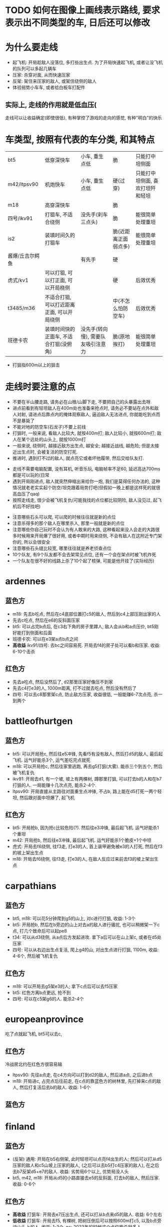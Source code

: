 * TODO 如何在图像上画线表示路线, 要求表示出不同类型的车, 日后还可以修改

* 为什么要走线
- 起飞机: 开局趁敌人没落位, 多打些出生点. 为了开局快速起飞机, 或者让没飞机的队列可以多起几辆车
- 压家: 杀穿对面, 从而快速压家
- 反架: 架住来压家的敌人, 或架住绕侧的敌人
- 体验弱势小车车, 或者给白板车打配件

** 实际上, 走线的作用就是低血压(
走线可以让收益确定(即使很低), 有种掌控了游戏的走向的感觉, 有种"明白"的快乐

* 车类型, 按照有代表的车分类, 和其特点
| bt5             | 低穿深快车                                 | 小车, 重生点低                     | 脆                   | 只能打中坦侧面                   |
| m42/ltpsv90     | 机炮快车                                   | 小车, 重生点低                     | 硬(过穿)             | 只能打中坦侧面, 喜欢打坦歼和轻坦 |
| m18             | 高穿深快车                                 |                                    | 脆                   |                                  |
| 四号/ikv91      | 打狙车, 不适合绕侧                         | 没先手(刹车三点头)                 | 脆                   | 能很简单处理重坦                 |
| is2             | 装填时间久的打狙车                         |                                    | 脆(近距离正面弱点多) | 能很简单处理重坦                 |
| 酱爆/丘吉尔鳄鱼 |                                            | 有先手                             | 硬                   |                                  |
| 虎式/kv1        | 可以打狙, 可以打正面, 可以开局桡侧         |                                    | 硬                   | 后效优秀                         |
| t3485/m36       | 不适合打狙, 可以打近距离正面, 可以开局绕侧 |                                    | 中(不怎么怕防空车)   | 后效优秀                         |
| 班德卡农        | 装填时间快的正面车, 不适合打狙(没俯角)     | 没先手(转向慢), 需要队友吸引注意力 | 脆(原地挨打)         | 能很简单处理重坦                 |

- 打狙指600m以上的狙击

* 走线时要注意的点
- 不要在半山腰走路, 请务必在山根/山脚下走, 不要把自己的头暴露出去呀
- 进点前看到有轻坦敌人在400m处也准备来抢点时, 请务必不要站在点外和敌人对射, 请进点后靠点内的掩体观察敌人, 逼迫敌人无法进点, 你就能吃到点而不是暴毙了
- 不能对地的防空车(石龙子)不要上前线
- 打狙时, 一般来说, 看敌人比较大, 就按400m打; 敌人比较小, 就按600m打; 敌人在某个远处的山头上, 就按1000m打
- 一般来说, 绕侧时, 越接近敌方出生点, 越安全; 越接近战线, 越危险; 但是太接近出生点时, 会被复活的防空打死.
- 推进时, 遇到打不过的敌人, 就点亮它或者坏他履带, 然后交给队友打.


- 走线不需要电脑配置, 没有耳机, 听音乐玩, 电脑帧率不足60, 延迟高达700ms都是可以玩的(日常
- 遇到开局刚进点, 敌人就突然伸缩出来给你一炮, 我们是莫得任何办法的, 这种情况就老老实实起个防空/坦克跟着局势打吧(但假如一晚上都是这样死的就很高血压了qaq)
- 按照走线走, 很少会被飞机复仇(可能我找的点位都比较阴险, 敌人没见过, 起飞机后不好找吧)


- 注意哪些石头可以爬, 可以爬的时候往往就是新的点位
- 注意杀得多的那个敌人在哪里杀人, 那里一般就是新的点位
- 注意哪些你自己玩时不会认为有人敢来的大路, 这种看起来没人会走的大路很多时候用来开局爆了很好用, 或者中期时用来绕侧, 不会有敌人在这附近专门架你的, 所以会很安全
- 注意哪些石头缝比较宽, 哪里往往就是养老侦查点位
- 10个队友, 有9个队友都不会去架常见点位, 还有一个会在架点时被飞机炸死
- 一个队友在很不好的线路上杀了10个起了核弹, 可能是他开挂了(实际经历)




* ardennes
[[./map/ardennes.png]]
** 蓝色方
- m18: 先去b吃点, 然后在c4底部位置打c5的敌人, 然后到c4上部压刚出家的人
- 先去c吃点, 然后在e6的反斜面压家
- bt5: 可以占完b点后, 在c3右下角的房子里蹲人, 敌人会从b和a点压价, bt5刚好能打到侧面和后面
- 班德卡农: 可以在e3架a点b点之间
- *高收益* ikv91/四号: 去bc之间容易死. 开局去f4的房子处可以看b和压家. 收益: 6-10个击杀
** 红色方
- 先去a吃点, 然后没然后了, d2那里压家好像压不到家
- 先去c4打e3的人, 1000m距离, 打不过就去吃点, 然后没有然后了
- 四号: 可以去c8那里架c点, 防止敌方压家, 收益很低, 一般能赚6-7次点亮, 杀一到两个

* battleofhurtgen
[[./map/battleofhurtgen.png]]
** 蓝色方
- bt5: 可以开局抢c, 然后往e5冲锋, 先看f5有没有敌人, 然后打d5的敌人, 最后起飞机. 运气好能杀3个, 运气差吃完点就死
- m18: 可以开局抢c, 然后往家里逃跑, 再去g5打狙(大雾). 能杀三个到五个, 然后被飞机复仇
- ikv91: 开局去d1, 有一个坡, 坡上有两棵树, 蹲那里打狙, 可以打去b的人和在b7打狙的人. 一局能赚十几次点亮, 能杀2-4个.
- ltpsv90: 开局直接从主路往对面重生点冲锋, 不占b, 路上能在d5打死一两个轻坦, 然后跟对面中坦爆了, 起飞机
** 红色方
- bt5: 开局抢b, 因为抢c比较危险(?). 然后往e3冲锋, 最后起飞机. 运气好能杀1个重坦
- m42: 开局抢b, 然后往e3冲锋, 最后起飞机. 运气好能杀1个脆皮+1个中坦
- 虎式: 开局去f6绕侧, 往f3走, 打e3的人, 首上装甲避免被e3的人打死, 然后在f3的坡上架出生点
- m18: 开局去f6绕侧, 往f3走, 打e3的人, 在敌人反应过来前去f3的坡上架出生点
* carpathians
[[./map/carpathians.png]]
** 蓝色方
- bt5, m18: 可以花5分钟爬到g5的山上, 对c进行打狙, 收益: 1-3个
- bt5: 开局抢b, 然后在b旁边的山上对去a的敌人进行骚扰, 也可以稍微架一下c点, 打几个致命后可以起pe8
- t34: 可以从d3绕侧, 从a点后方发起进攻. 拿下a后可以在山上架c, 或者在d5处压家
- 四号: 可以从右边出生点复活, 爬上g4的山, 对出生点进行打狙, 1100m, 收益: 4-6个, 然后被飞机复仇
** 红色方
- m18: 可以开局去g5架e3的人; 拿下c点后可以去f5压家
- bt5: 红色方离b点更远, 抢不到
- 四号: 可以在c5架g6的人. 能杀2-4个
* europeanprovince
[[./map/europeanprovince.png]]

吃了点就起飞机, bt5可以去c, 

** 红色方
冷战房北约在红色方很容易输

- ltpsv90: 先往a点走, 在c4方向可以打到d2的敌人, 然后进a点, 之后进b点
- m18: 开局进c, 占完点后往前走, 在c点的靠蓝色方的树林里, 先打掉来c点的敌人, 然后打复活后去b的敌人. 收益: 1-6个
** 蓝色方
* finland
[[./map/finland.png]]
** 蓝色方
- (反架) 通用: 开局在b5右侧架, 此时轻坦可以点亮f4出生的人; 然后可以打从d5压家的敌人和c5山坡上压家的敌人, (之后可以去b5打c4压家的敌人), 在之后去b7反架d5+e7的敌人. 收益: 劣势局6个以上, 优势局没人头
- bt5, m42, m18: 开局从d5的小路直接去e5的反斜面, 打去b的敌人, 然后压家. 收益: 0-6个
** 红色方
- *高收益* 打狙车: 开局去e7压出生点, 还可以打从b点来d5的敌人. 收益: 6个左右
- *低收益* 打狙车: 开局去f5, 有棵树, 把树压倒后可以按照600m打c5, 以及b点旁边山头上的人. 收益: 1-3个. ps: 2023年的时候这个点位能杀挺多人
- m18: 开局从e6走去d5的山头. 收益: TODO
* fulda
[[./map/fulda.png]]
- 快车: c点两边可以同时到

- T95, 虎式: 从b点左侧走, 和对面甲弹对抗
* groundzero
[[./map/groundzero.png]]
** 蓝色方
- 快车: 开局去a点, a点的桥上有个缝, 可以穿过缝打占点的敌人. 然后顺着a点-c3这条路绕到b5后方, 能打到四五个人的大侧面和屁股
- m42: 开局从e2直接冲到c2和d2交接处, 打死正面从c2来的轻坦和侧面在d2和d3交接处架点的中坦敌人, 然后找中坦爆了. 收益: 1-3个
- t3485: 开局去e4下方, 在里面先打周围和c点方向的人, 清空后去d5下方, 打c点和复活后来c5的人, 然后往出生点压
- is2, 班德卡农: 开局去e2和e3交接处, 架d2和d3交接处的敌人

** 红色方
- 快车: 开局去a点, a点的桥上有个缝, 可以穿过缝打占点的敌人. 然后可以看情况去占b点, 或者去f1偷人
- is2, 班德卡农: 开局去d2和d3交接处, 架e2和e3交接处的敌人, 然后看情况: 如果敌人从b点来就帮助b点, 如果前面敌人特别多可以从d2左侧走到d2和e2交接处从侧面打敌人

* jungle
[[./map/jungle.png]]
** 蓝色方
- bt5/m42: 从下面出生, 开局抢c点, 然后往d4冲, 如果活着到了, 可以打b点过河的人. 收益: 一个点, 0-2个
- 快车: 从上面出生, 开局抢a点, 然后看情况打, 最后在d6位置压家.
- 打狙车: 从上面出生, 开局去b2, 按照700m打b点过河的人和c4山头上的人. 收益: 1-3个
** 红色方
- 酱爆: 从下面出生, 去g4, 看情况打, 然后顺着f3的河走压家. 收益: 0-4个
- 正面车: 从下面出生, 开局去c点旁边e4那里蹲, 架e4准备前压的敌人. 收益: ?
* karelia
[[./map/karelia.png]]
** 蓝色方
- 快车: 从左边出生, 抢c点, 占点时注意离建筑物近一点, 防止被狙; 然后占b点, 然后在d4压家. 收益: 一个点, 0个头 - 两个点, 4个头
- 打狙车: 从左边出生, 在f1架, 这里可以打a点上面, a点下面, d2的山头, 以及b点狙出生点的敌人. 很容易被炸死和被敌人冲死. 收益: 3-7个头
- *低收益* 通用: 从右边出生, 上e7的山头, 架出生点. 收益: 1-3个
- *不稳定* 酱爆: 从左边出生, 沿着d1前进, 最后在c1处压家. 收益: 0-9个
** 红色方
- 快车: 从左边出生, 开局抢a, 注意贴近建筑物; 然后去b
- 打狙车: 从左边出生, 开局抢a, 然后在c4左侧压家. 收益: 3-6个
* kuban
[[./map/kuban.png]]
** 蓝色方
- 快车: 开局抢c
- 酱爆, 虎式: 开局去b3, 然后去c2压家
** 红色方
- 快车: 开局去e6和f6交接处的山头
* maginotline
[[./map/maginotline.png]]
** 蓝色方
- 快车: 开局抢c, 然后往b7走, 偷人+压家
** 红色方
- 打狙车: 开局去c3, 架e4的敌人, 没人了就去e3偷人
* middleeast
[[./map/middleeast.png]]
** 蓝色方
** 红色方
* poland
[[./map/poland.png]]
** 蓝色方
** 红色方
* tunisia
[[./map/tunisia.png]]
** 蓝色方
** 红色方

